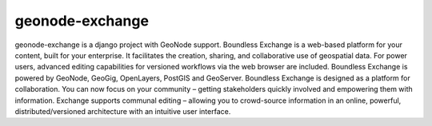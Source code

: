 ================
geonode-exchange
================

.. image:: https://travis-ci.org/boundlessgeo/exchange.svg?branch=master
    :target: https://travis-ci.org/boundlessgeo/exchange

geonode-exchange is a django project with GeoNode support. Boundless Exchange is a web-based platform for your content, built for your enterprise. It facilitates the creation, sharing, and collaborative use of geospatial data. For power users, advanced editing capabilities for versioned workflows via the web browser are included. Boundless Exchange is powered by GeoNode, GeoGig, OpenLayers, PostGIS and GeoServer. Boundless Exchange is designed as a platform for collaboration. You can now focus on your community – getting stakeholders quickly involved and empowering them with information. Exchange supports communal editing – allowing you to crowd-source information in an online, powerful, distributed/versioned architecture with an intuitive user interface.
